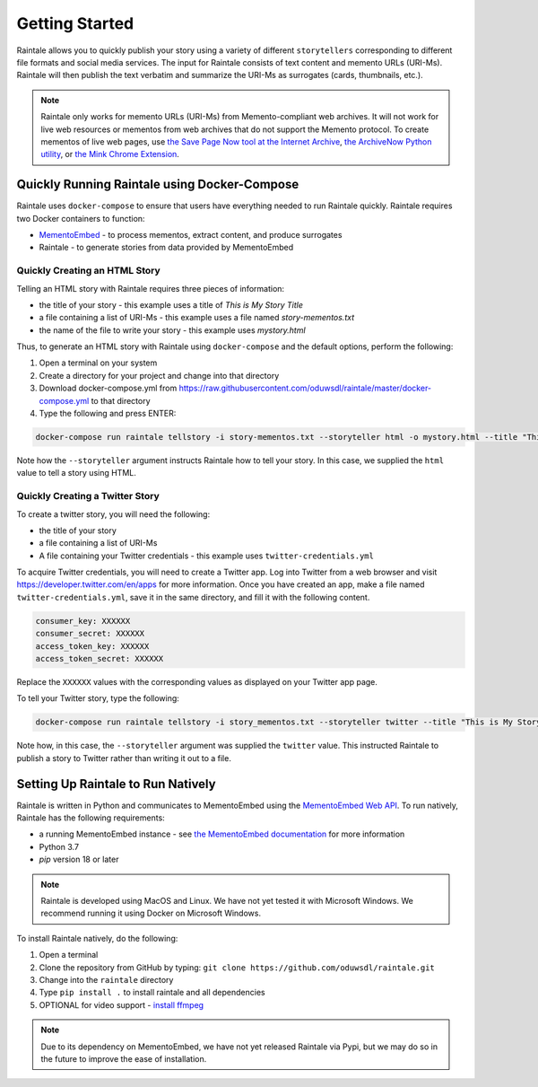 Getting Started
===============

Raintale allows you to quickly publish your story using a variety of different ``storytellers`` corresponding to different file formats and social media services. The input for Raintale consists of text content and memento URLs (URI-Ms). Raintale will then publish the text verbatim and summarize the URI-Ms as surrogates (cards, thumbnails, etc.).

.. note::

    Raintale only works for memento URLs (URI-Ms) from Memento-compliant web archives. It will not work for live web resources or mementos from web archives that do not support the Memento protocol. To create mementos of live web pages, use `the Save Page Now tool at the Internet Archive <https://archive.org/web/>`_, `the ArchiveNow Python utility <https://github.com/oduwsdl/archivenow>`_, or `the Mink Chrome Extension <https://chrome.google.com/webstore/detail/mink-integrate-live-archi/jemoalkmipibchioofomhkgimhofbbem?hl=en-US>`_.

Quickly Running Raintale using Docker-Compose
---------------------------------------------

Raintale uses ``docker-compose`` to ensure that users have everything needed to run Raintale quickly. Raintale requires two Docker containers to function:

* `MementoEmbed <https://github.com/oduwsdl/MementoEmbed>`_ - to process mementos, extract content, and produce surrogates
* Raintale - to generate stories from data provided by MementoEmbed

Quickly Creating an HTML Story
~~~~~~~~~~~~~~~~~~~~~~~~~~~~~~

Telling an HTML story with Raintale requires three pieces of information:

* the title of your story - this example uses a title of *This is My Story Title*
* a file containing a list of URI-Ms - this example uses a file named *story-mementos.txt*
* the name of the file to write your story - this example uses *mystory.html*

Thus, to generate an HTML story with Raintale using ``docker-compose`` and the default options, perform the following:

1. Open a terminal on your system
2. Create a directory for your project and change into that directory
3. Download docker-compose.yml from https://raw.githubusercontent.com/oduwsdl/raintale/master/docker-compose.yml to that directory
4. Type the following and press ENTER:

.. code-block:: bash

    docker-compose run raintale tellstory -i story-mementos.txt --storyteller html -o mystory.html --title "This is My Story Title"

Note how the ``--storyteller`` argument instructs Raintale how to tell your story. In this case, we supplied the ``html`` value to tell a story using HTML.

Quickly Creating a Twitter Story
~~~~~~~~~~~~~~~~~~~~~~~~~~~~~~~~

To create a twitter story, you will need the following:

* the title of your story
* a file containing a list of URI-Ms
* A file containing your Twitter credentials - this example uses ``twitter-credentials.yml``

To acquire Twitter credentials, you will need to create a Twitter app. Log into Twitter from a web browser and visit https://developer.twitter.com/en/apps for more information. Once you have created an app, make a file named ``twitter-credentials.yml``, save it in the same directory, and fill it with the following content.

.. code-block::

    consumer_key: XXXXXX
    consumer_secret: XXXXXX
    access_token_key: XXXXXX
    access_token_secret: XXXXXX

Replace the ``XXXXXX`` values with the corresponding values as displayed on your Twitter app page.

To tell your Twitter story, type the following:

.. code-block:: bash

    docker-compose run raintale tellstory -i story_mementos.txt --storyteller twitter --title "This is My Story Title" -c twitter-credentials.yml

Note how, in this case, the ``--storyteller`` argument was supplied the ``twitter`` value. This instructed Raintale to publish a story to Twitter rather than writing it out to a file.

Setting Up Raintale to Run Natively
-----------------------------------

Raintale is written in Python and communicates to MementoEmbed using the `MementoEmbed Web API <https://mementoembed.readthedocs.io/en/latest/web_api.html>`_. To run natively, Raintale has the following requirements:

* a running MementoEmbed instance - see `the MementoEmbed documentation <https://mementoembed.readthedocs.io/en/latest/index.html>`_ for more information
* Python 3.7
* `pip` version 18 or later

.. note::

    Raintale is developed using MacOS and Linux. We have not yet tested it with Microsoft Windows. We recommend running it using Docker on Microsoft Windows.

To install Raintale natively, do the following:

1. Open a terminal
2. Clone the repository from GitHub by typing: ``git clone https://github.com/oduwsdl/raintale.git``
3. Change into the ``raintale`` directory
4. Type ``pip install .`` to install raintale and all dependencies
5. OPTIONAL for video support - `install ffmpeg <https://ffmpeg.org/download.html>`_

.. note::

    Due to its dependency on MementoEmbed, we have not yet released Raintale via Pypi, but we may do so in the future to improve the ease of installation.
